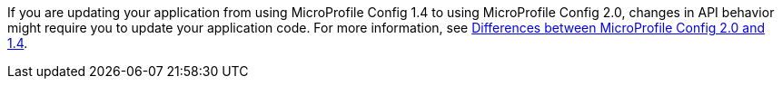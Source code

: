 If you are updating your application from using MicroProfile Config 1.4 to using MicroProfile Config 2.0, changes in API behavior might require you to update your application code. For more information, see xref:javadoc:diff/mp-33-40-diff.adoc#config[Differences between MicroProfile Config 2.0 and 1.4].
